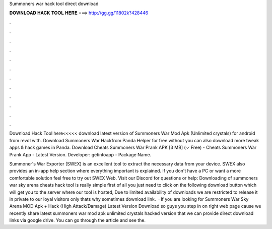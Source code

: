 Summoners war hack tool direct download



𝐃𝐎𝐖𝐍𝐋𝐎𝐀𝐃 𝐇𝐀𝐂𝐊 𝐓𝐎𝐎𝐋 𝐇𝐄𝐑𝐄 ===> http://gg.gg/11802k?428446



.



.



.



.



.



.



.



.



.



.



.



.

Download Hack Tool here<<<<< download latest version of Summoners War Mod Apk (Unlimited crystals) for android from revdl with. Download Summoners War Hackfrom Panda Helper for free without  you can also download more tweak apps & hack games in Panda. Download Cheats Summoners War Prank APK [3 MB] (✓ Free) - Cheats Summoners War Prank App - Latest Version. Developer: getintoapp - Package Name.

Summoner's War Exporter (SWEX) is an excellent tool to extract the necessary data from your device. SWEX also provides an in-app help section where everything important is explained. If you don't have a PC or want a more comfortable solution feel free to try out SWEX Web. Visit our Discord for questions or help:  Downloading of summoners war sky arena cheats hack tool is really simple first of all you just need to click on the following download button which will get you to the server where our tool is hosted, Due to limited availability of downloads we are restricted to release it in private to our loyal visitors only thats why sometimes download link.  · If you are looking for Summoners War Sky Arena MOD Apk + Hack (High Attack/Damage) Latest Version Download so guys you step in on right web page cause we recently share latest summoners war mod apk unlimited crystals hacked version that we can provide direct download links via google drive. You can go through the article and see the.
